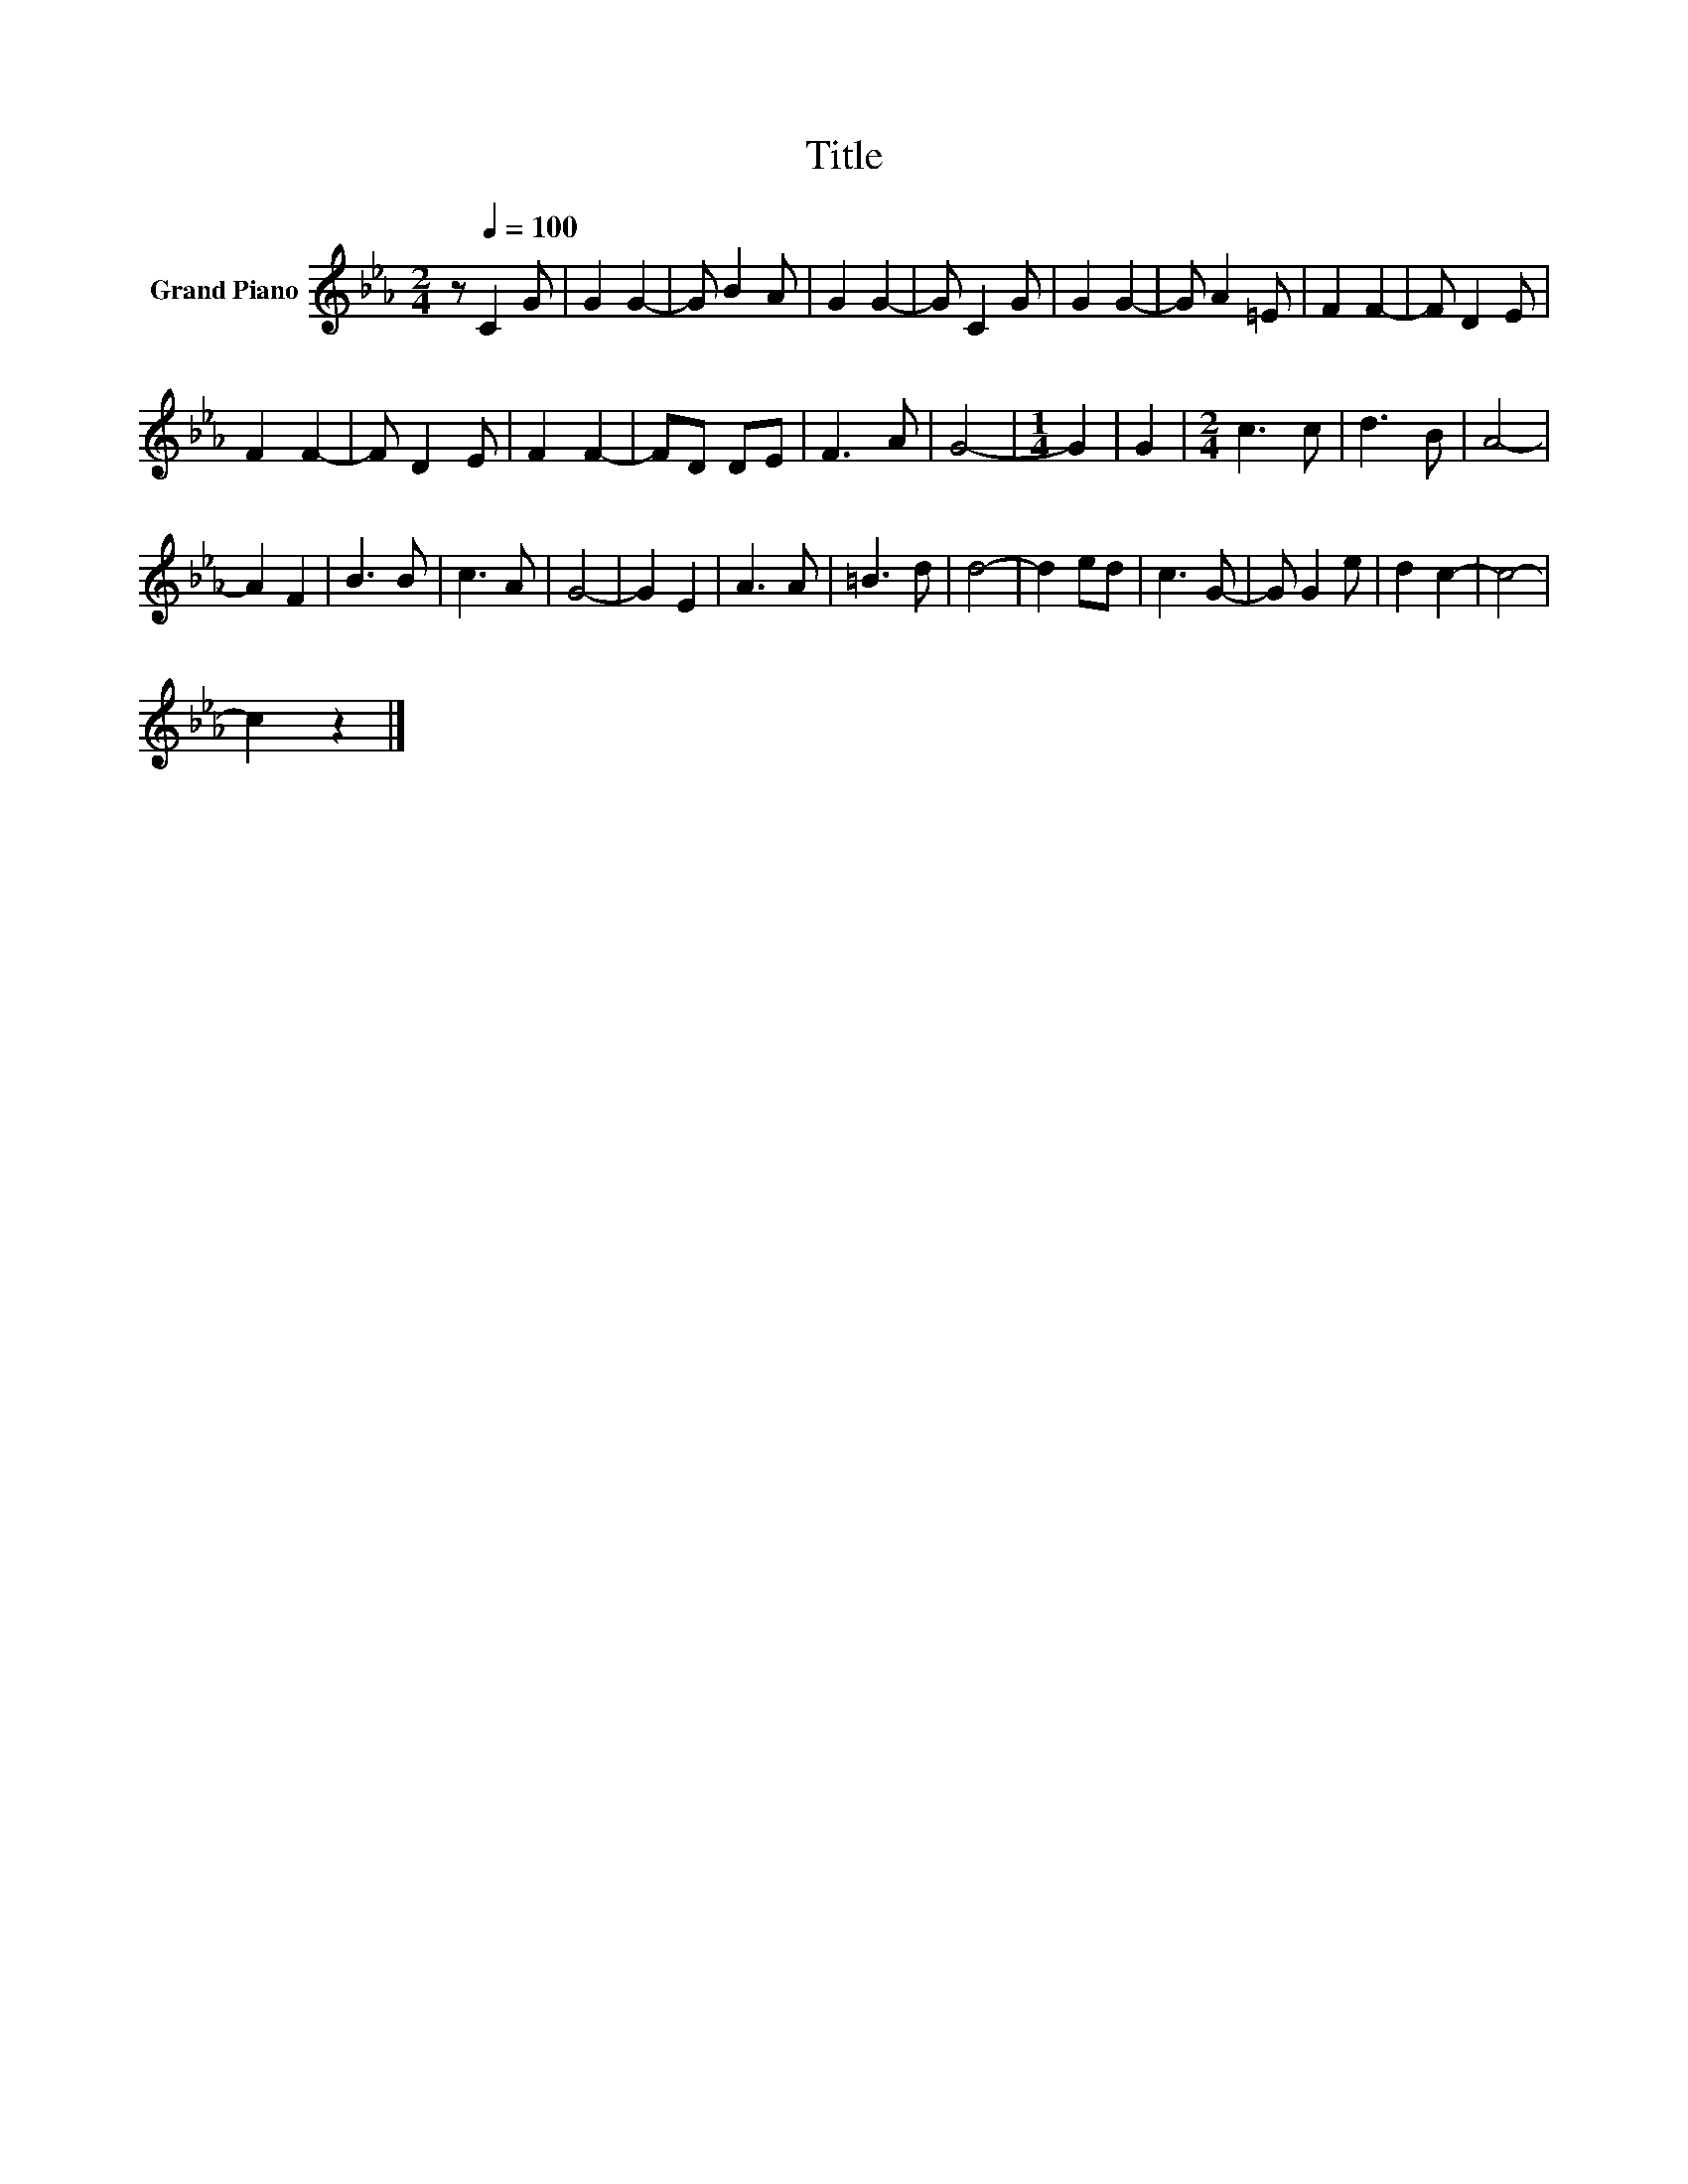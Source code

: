 X:1
T:Title
L:1/8
M:2/4
K:Eb
V:1 treble nm="Grand Piano"
V:1
 z[Q:1/4=100] C2 G | G2 G2- | G B2 A | G2 G2- | G C2 G | G2 G2- | G A2 =E | F2 F2- | F D2 E | %9
 F2 F2- | F D2 E | F2 F2- | FD DE | F3 A | G4- |[M:1/4] G2 | G2 |[M:2/4] c3 c | d3 B | A4- | %20
 A2 F2 | B3 B | c3 A | G4- | G2 E2 | A3 A | =B3 d | d4- | d2 ed | c3 G- | G G2 e | d2 c2- | c4- | %33
 c2 z2 |] %34

